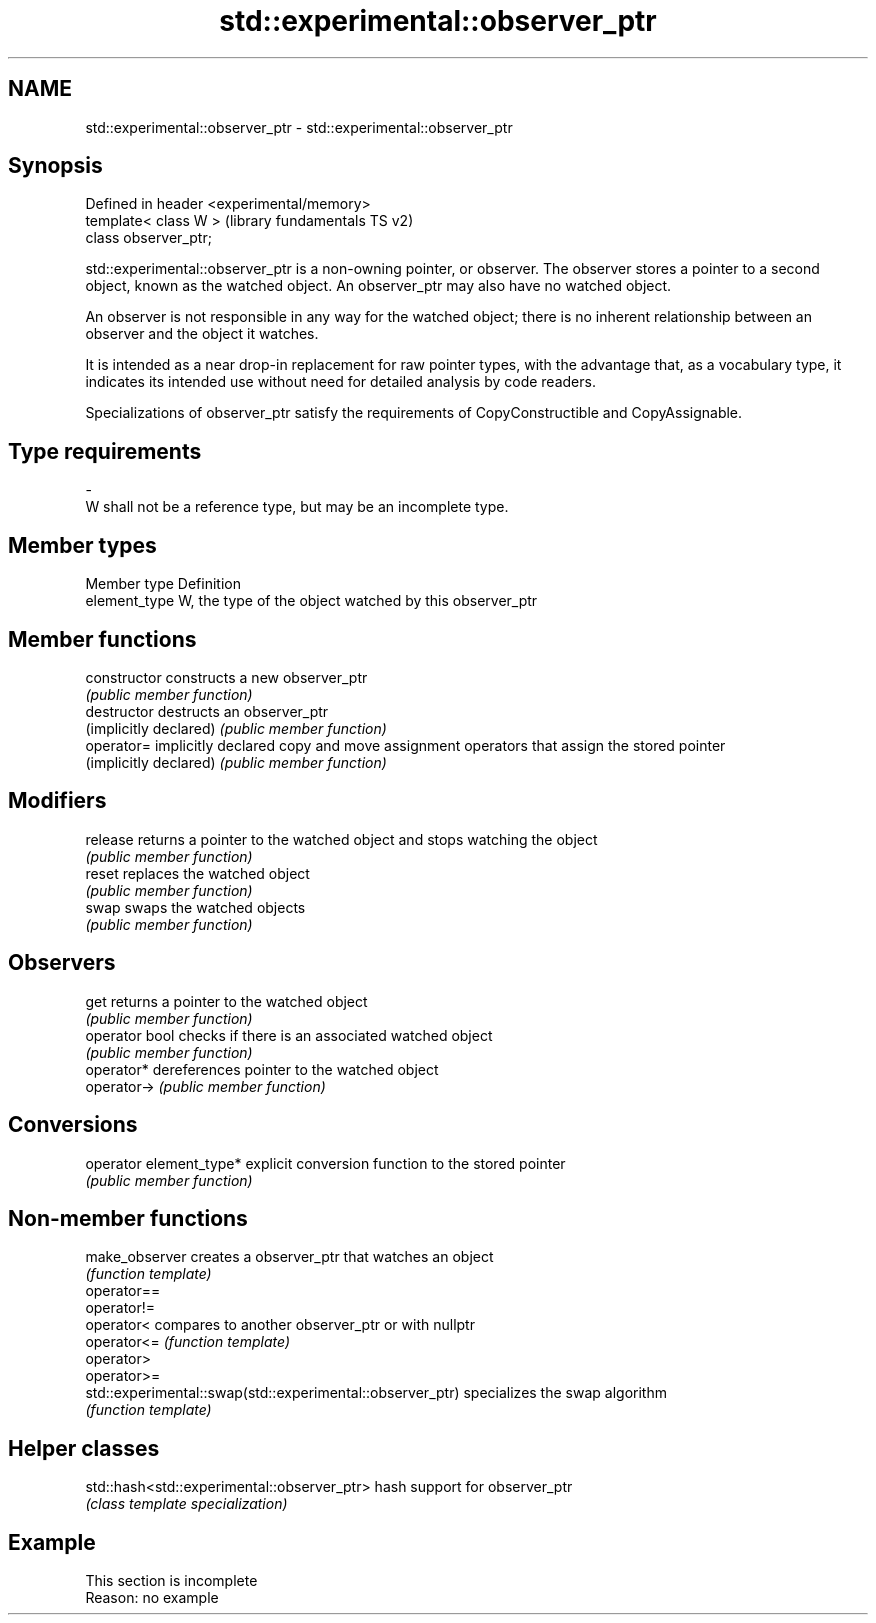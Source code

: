 .TH std::experimental::observer_ptr 3 "2020.03.24" "http://cppreference.com" "C++ Standard Libary"
.SH NAME
std::experimental::observer_ptr \- std::experimental::observer_ptr

.SH Synopsis
   Defined in header <experimental/memory>
   template< class W >                      (library fundamentals TS v2)
   class observer_ptr;

   std::experimental::observer_ptr is a non-owning pointer, or observer. The observer stores a pointer to a second object, known as the watched object. An observer_ptr may also have no watched object.

   An observer is not responsible in any way for the watched object; there is no inherent relationship between an observer and the object it watches.

   It is intended as a near drop-in replacement for raw pointer types, with the advantage that, as a vocabulary type, it indicates its intended use without need for detailed analysis by code readers.

   Specializations of observer_ptr satisfy the requirements of CopyConstructible and CopyAssignable.

.SH Type requirements
   -
   W shall not be a reference type, but may be an incomplete type.

.SH Member types

   Member type  Definition
   element_type W, the type of the object watched by this observer_ptr

.SH Member functions

   constructor            constructs a new observer_ptr
                          \fI(public member function)\fP
   destructor             destructs an observer_ptr
   (implicitly declared)  \fI(public member function)\fP
   operator=              implicitly declared copy and move assignment operators that assign the stored pointer
   (implicitly declared)  \fI(public member function)\fP
.SH Modifiers
   release                returns a pointer to the watched object and stops watching the object
                          \fI(public member function)\fP
   reset                  replaces the watched object
                          \fI(public member function)\fP
   swap                   swaps the watched objects
                          \fI(public member function)\fP
.SH Observers
   get                    returns a pointer to the watched object
                          \fI(public member function)\fP
   operator bool          checks if there is an associated watched object
                          \fI(public member function)\fP
   operator*              dereferences pointer to the watched object
   operator->             \fI(public member function)\fP
.SH Conversions
   operator element_type* explicit conversion function to the stored pointer
                          \fI(public member function)\fP

.SH Non-member functions

   make_observer                                            creates a observer_ptr that watches an object
                                                            \fI(function template)\fP
   operator==
   operator!=
   operator<                                                compares to another observer_ptr or with nullptr
   operator<=                                               \fI(function template)\fP
   operator>
   operator>=
   std::experimental::swap(std::experimental::observer_ptr) specializes the swap algorithm
                                                            \fI(function template)\fP

.SH Helper classes

   std::hash<std::experimental::observer_ptr> hash support for observer_ptr
                                              \fI(class template specialization)\fP

.SH Example

    This section is incomplete
    Reason: no example
